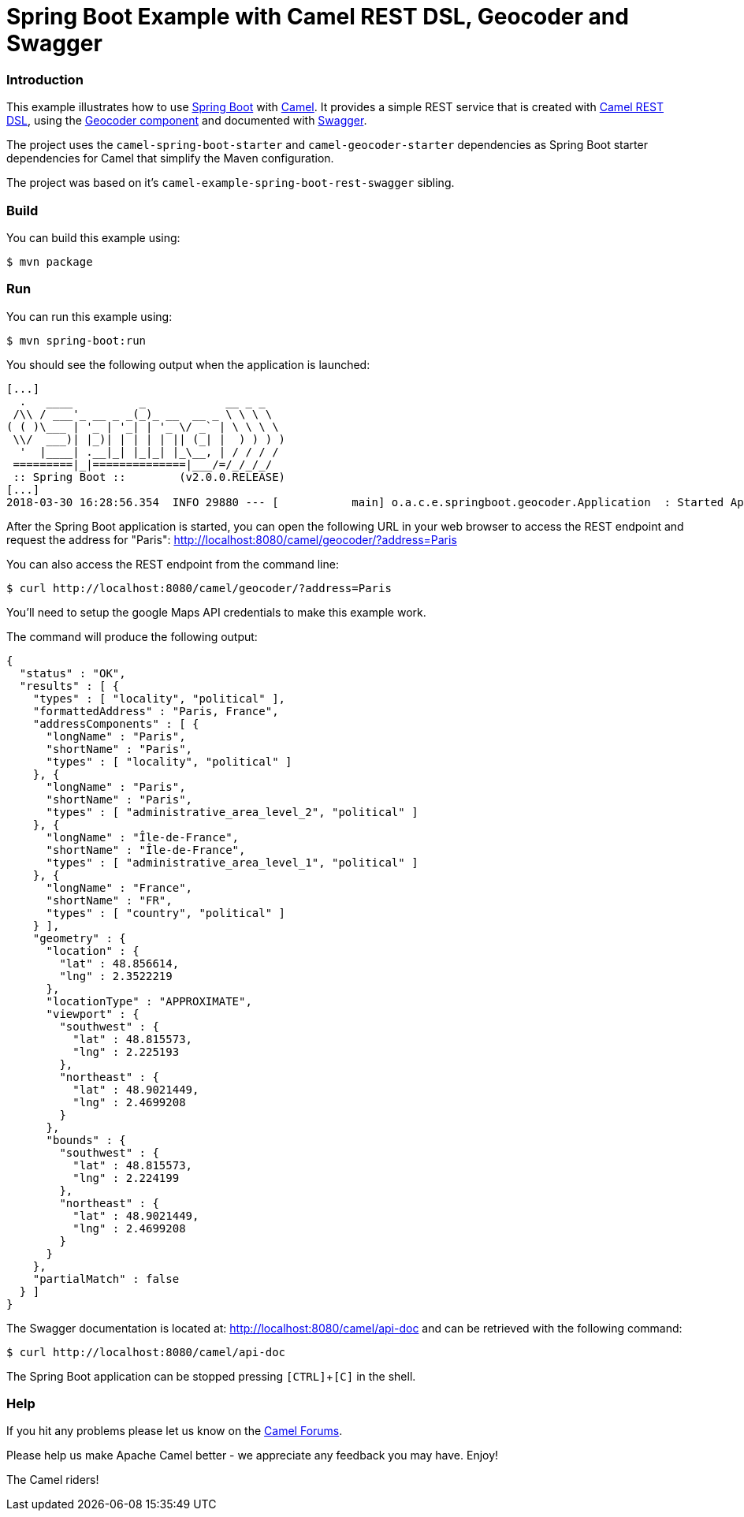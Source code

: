 # Spring Boot Example with Camel REST DSL, Geocoder and Swagger

### Introduction

This example illustrates how to use https://projects.spring.io/spring-boot/[Spring Boot] with http://camel.apache.org[Camel]. It provides a simple REST service that is created with http://camel.apache.org/rest-dsl.html[Camel REST DSL], using  the http://camel.apache.org/geocoder.html[Geocoder component] and documented with http://swagger.io[Swagger].

The project uses the `camel-spring-boot-starter` and `camel-geocoder-starter` dependencies as Spring Boot starter dependencies for Camel that simplify the Maven configuration.

The project was based on it's `camel-example-spring-boot-rest-swagger` sibling.

### Build

You can build this example using:

    $ mvn package

### Run

You can run this example using:

    $ mvn spring-boot:run

You should see the following output when the application is launched:

----
[...]
  .   ____          _            __ _ _
 /\\ / ___'_ __ _ _(_)_ __  __ _ \ \ \ \
( ( )\___ | '_ | '_| | '_ \/ _` | \ \ \ \
 \\/  ___)| |_)| | | | | || (_| |  ) ) ) )
  '  |____| .__|_| |_|_| |_\__, | / / / /
 =========|_|==============|___/=/_/_/_/
 :: Spring Boot ::        (v2.0.0.RELEASE)
[...]
2018-03-30 16:28:56.354  INFO 29880 --- [           main] o.a.c.e.springboot.geocoder.Application  : Started Application in 4.806 seconds (JVM running for 5.435)
----

After the Spring Boot application is started, you can open the following URL in your web browser to access the REST endpoint and request the address for "Paris": http://localhost:8080/camel/geocoder/?address=Paris

You can also access the REST endpoint from the command line:

    $ curl http://localhost:8080/camel/geocoder/?address=Paris

You'll need to setup the google Maps API credentials to make this example work.

The command will produce the following output:

----
{
  "status" : "OK",
  "results" : [ {
    "types" : [ "locality", "political" ],
    "formattedAddress" : "Paris, France",
    "addressComponents" : [ {
      "longName" : "Paris",
      "shortName" : "Paris",
      "types" : [ "locality", "political" ]
    }, {
      "longName" : "Paris",
      "shortName" : "Paris",
      "types" : [ "administrative_area_level_2", "political" ]
    }, {
      "longName" : "Île-de-France",
      "shortName" : "Île-de-France",
      "types" : [ "administrative_area_level_1", "political" ]
    }, {
      "longName" : "France",
      "shortName" : "FR",
      "types" : [ "country", "political" ]
    } ],
    "geometry" : {
      "location" : {
        "lat" : 48.856614,
        "lng" : 2.3522219
      },
      "locationType" : "APPROXIMATE",
      "viewport" : {
        "southwest" : {
          "lat" : 48.815573,
          "lng" : 2.225193
        },
        "northeast" : {
          "lat" : 48.9021449,
          "lng" : 2.4699208
        }
      },
      "bounds" : {
        "southwest" : {
          "lat" : 48.815573,
          "lng" : 2.224199
        },
        "northeast" : {
          "lat" : 48.9021449,
          "lng" : 2.4699208
        }
      }
    },
    "partialMatch" : false
  } ]
}
----

The Swagger documentation is located at: http://localhost:8080/camel/api-doc and can be retrieved with the following command:

    $ curl http://localhost:8080/camel/api-doc

The Spring Boot application can be stopped pressing `[CTRL]`+`[C]` in the shell.

### Help

If you hit any problems please let us know on the http://camel.apache.org/discussion-forums.html[Camel Forums].

Please help us make Apache Camel better - we appreciate any feedback you may have. Enjoy!

The Camel riders!
